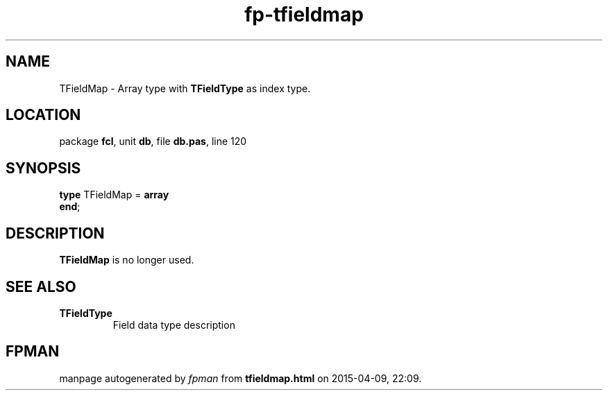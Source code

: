 .\" file autogenerated by fpman
.TH "fp-tfieldmap" 3 "2014-03-14" "fpman" "Free Pascal Programmer's Manual"
.SH NAME
TFieldMap - Array type with \fBTFieldType\fR as index type.
.SH LOCATION
package \fBfcl\fR, unit \fBdb\fR, file \fBdb.pas\fR, line 120
.SH SYNOPSIS
\fBtype\fR TFieldMap = \fBarray\fR
.br
\fBend\fR;
.SH DESCRIPTION
\fBTFieldMap\fR is no longer used.


.SH SEE ALSO
.TP
.B TFieldType
Field data type description

.SH FPMAN
manpage autogenerated by \fIfpman\fR from \fBtfieldmap.html\fR on 2015-04-09, 22:09.

